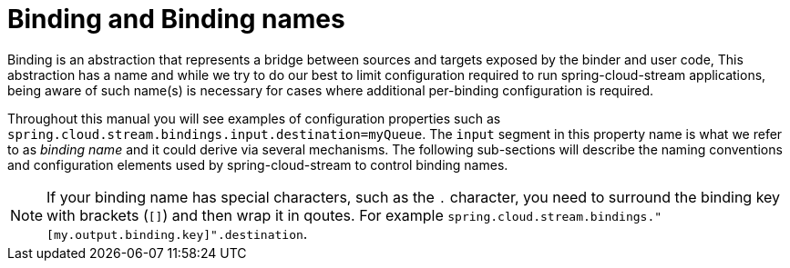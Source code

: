 [[binding-names]]
= Binding and Binding names

Binding is an abstraction that represents a bridge between sources and targets exposed by the binder and user code,
This abstraction has a name and while we try to do our best to limit configuration required to run spring-cloud-stream applications,
being aware of such name(s) is necessary for cases where additional per-binding configuration is required.

Throughout this manual you will see examples of configuration properties such as `spring.cloud.stream.bindings.input.destination=myQueue`.
The `input` segment in this property name is what we refer to as _binding name_ and it could derive via several mechanisms.
The following sub-sections will describe the naming conventions and configuration elements used by spring-cloud-stream to control binding names.

NOTE: If your binding name has special characters, such as the `.` character, you need to surround the binding key with brackets (`[]`) and then wrap it in qoutes.
For example `spring.cloud.stream.bindings."[my.output.binding.key]".destination`.
